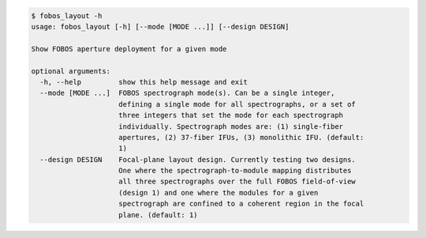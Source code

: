 .. code-block:: console

    $ fobos_layout -h
    usage: fobos_layout [-h] [--mode [MODE ...]] [--design DESIGN]
    
    Show FOBOS aperture deployment for a given mode
    
    optional arguments:
      -h, --help         show this help message and exit
      --mode [MODE ...]  FOBOS spectrograph mode(s). Can be a single integer,
                         defining a single mode for all spectrographs, or a set of
                         three integers that set the mode for each spectrograph
                         individually. Spectrograph modes are: (1) single-fiber
                         apertures, (2) 37-fiber IFUs, (3) monolithic IFU. (default:
                         1)
      --design DESIGN    Focal-plane layout design. Currently testing two designs.
                         One where the spectrograph-to-module mapping distributes
                         all three spectrographs over the full FOBOS field-of-view
                         (design 1) and one where the modules for a given
                         spectrograph are confined to a coherent region in the focal
                         plane. (default: 1)
    